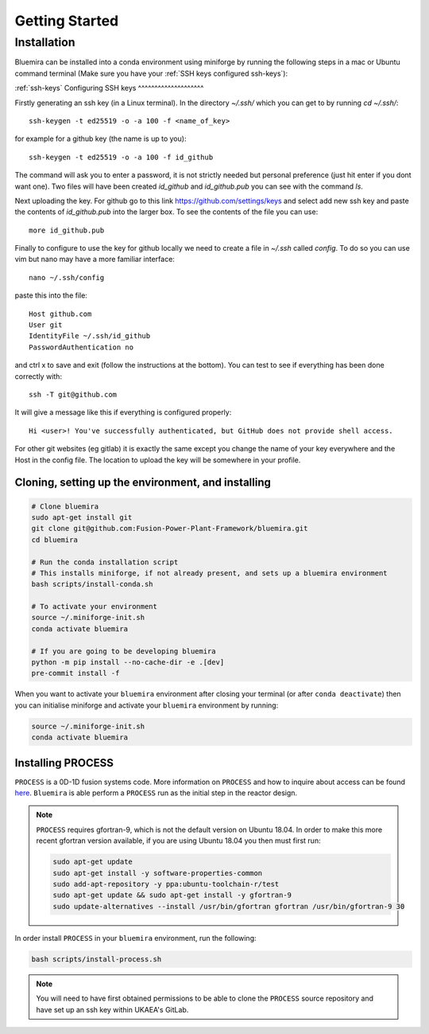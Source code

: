 Getting Started
===============

Installation
------------

Bluemira can be installed into a conda environment using miniforge by running the
following steps in a mac or Ubuntu command terminal (Make sure you have your 
:ref:`SSH keys configured ssh-keys`):

:ref:`ssh-keys`
Configuring SSH keys
^^^^^^^^^^^^^^^^^^^^

Firstly generating an ssh key (in a Linux terminal). In the directory `~/.ssh/` which you
can get to by running `cd ~/.ssh/`::

  ssh-keygen -t ed25519 -o -a 100 -f <name_of_key>

for example for a github key (the name is up to you)::

  ssh-keygen -t ed25519 -o -a 100 -f id_github

The command will ask you to enter a password, it is not strictly needed but personal 
preference (just hit enter if you dont want one). Two files will have been created `id_github` 
and `id_github.pub` you can see with the command `ls`.

Next uploading the key. For github go to this link https://github.com/settings/keys and 
select add new ssh key and paste the contents of `id_github.pub` into the larger box. To 
see the contents of the file you can use::

    more id_github.pub

Finally to configure to use the key for github locally we need to create a file in `~/.ssh` 
called `config`. To do so you can use vim but nano may have a more familiar interface::

    nano ~/.ssh/config

paste this into the file::

  Host github.com
  User git
  IdentityFile ~/.ssh/id_github
  PasswordAuthentication no

and ctrl x to save and exit (follow the instructions at the bottom). You can test to see 
if everything has been done correctly with::

  ssh -T git@github.com

It will give a message like this if everything is configured properly::

  Hi <user>! You've successfully authenticated, but GitHub does not provide shell access.

For other git websites (eg gitlab) it is exactly the same except you change the name of 
your key everywhere and the Host in the config file. The location to upload the key will 
be somewhere in your profile.

Cloning, setting up the environment, and installing
^^^^^^^^^^^^^^^^^^^^^^^^^^^^^^^^^^^^^^^^^^^^^^^^^^^

.. code-block:: bash


    # Clone bluemira
    sudo apt-get install git
    git clone git@github.com:Fusion-Power-Plant-Framework/bluemira.git
    cd bluemira

    # Run the conda installation script
    # This installs miniforge, if not already present, and sets up a bluemira environment
    bash scripts/install-conda.sh

    # To activate your environment
    source ~/.miniforge-init.sh
    conda activate bluemira

    # If you are going to be developing bluemira
    python -m pip install --no-cache-dir -e .[dev]
    pre-commit install -f

When you want to activate your ``bluemira`` environment after closing your terminal (or
after ``conda deactivate``) then you can initialise miniforge and activate your
``bluemira`` environment by running:

.. code-block:: bash

    source ~/.miniforge-init.sh
    conda activate bluemira

Installing PROCESS
^^^^^^^^^^^^^^^^^^

``PROCESS`` is a 0D-1D fusion systems code. More information on ``PROCESS`` and how to 
inquire about access can be found `here <https://ccfe.ukaea.uk/resources/process/>`_.
``Bluemira`` is able perform a ``PROCESS`` run as the initial step in the reactor design.

.. note::

    ``PROCESS`` requires gfortran-9, which is not the default version on Ubuntu 18.04. In
    order to make this more recent gfortran version available, if you are using Ubuntu
    18.04 you then must first run:

    .. code-block:: bash

        sudo apt-get update
        sudo apt-get install -y software-properties-common
        sudo add-apt-repository -y ppa:ubuntu-toolchain-r/test
        sudo apt-get update && sudo apt-get install -y gfortran-9
        sudo update-alternatives --install /usr/bin/gfortran gfortran /usr/bin/gfortran-9 30

In order install ``PROCESS`` in your ``bluemira`` environment, run the following:

.. code-block:: bash

    bash scripts/install-process.sh

.. note::

    You will need to have first obtained permissions to be able to clone the ``PROCESS``
    source repository and have set up an ssh key within UKAEA's GitLab.
